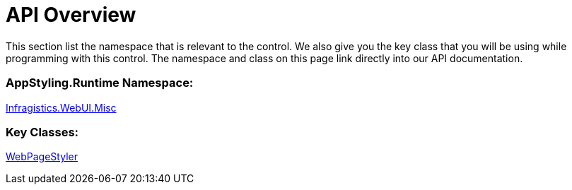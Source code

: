 ﻿////

|metadata|
{
    "name": "webpagestyler-api-overview",
    "controlName": [],
    "tags": ["API"],
    "guid": "{21ACD82F-A977-4BD5-AED3-166CF9A804C5}",  
    "buildFlags": [],
    "createdOn": "2007-08-02T14:35:57Z"
}
|metadata|
////

= API Overview

This section list the namespace that is relevant to the control. We also give you the key class that you will be using while programming with this control. The namespace and class on this page link directly into our API documentation.

=== AppStyling.Runtime Namespace:
link:infragistics4.webui.misc.v{ProductVersion}~infragistics.webui.misc_namespace.html[Infragistics.WebUI.Misc] 

=== Key Classes:

link:infragistics4.webui.misc.v{ProductVersion}~infragistics.webui.misc.webpagestyler.html[WebPageStyler]
